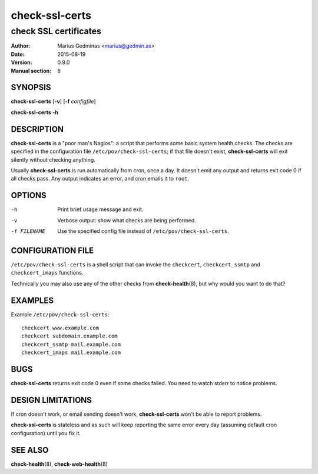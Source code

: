 ===============
check-ssl-certs
===============

----------------------
check SSL certificates
----------------------

:Author: Marius Gedminas <marius@gedmin.as>
:Date: 2015-08-19
:Version: 0.9.0
:Manual section: 8


SYNOPSIS
========

**check-ssl-certs** [**-v**] [**-f** *configfile*]

**check-ssl-certs** **-h**


DESCRIPTION
===========

**check-ssl-certs** is a "poor man's Nagios": a script that performs some
basic system health checks.  The checks are specified in the configuration
file ``/etc/pov/check-ssl-certs``; if that file doesn't exist,
**check-ssl-certs** will exit silently without checking anything.

Usually **check-ssl-certs** is run automatically from cron, once a day.
It doesn't emit any output and returns exit code 0 if all checks pass.
Any output indicates an error, and cron emails it to ``root``.


OPTIONS
=======

-h           Print brief usage message and exit.
-v           Verbose output: show what checks are being performed.
-f FILENAME  Use the specified config file instead of ``/etc/pov/check-ssl-certs``.


CONFIGURATION FILE
==================

``/etc/pov/check-ssl-certs`` is a shell script that can invoke the
``checkcert``, ``checkcert_ssmtp`` and ``checkcert_imaps`` functions.

Technically you may also use any of the other checks from **check-health**\ (8),
but why would you want to do that?


EXAMPLES
========

Example ``/etc/pov/check-ssl-certs``::

    checkcert www.example.com
    checkcert subdomain.example.com
    checkcert_ssmtp mail.example.com
    checkcert_imaps mail.example.com


BUGS
====

**check-ssl-certs** returns exit code 0 even if some checks failed.  You need
to watch stderr to notice problems.


DESIGN LIMITATIONS
==================

If cron doesn't work, or email sending doesn't work, **check-ssl-certs**
won't be able to report problems.

**check-ssl-certs** is stateless and as such will keep reporting the same
error every day (assuming default cron configuration) until you fix it.


SEE ALSO
========

**check-health**\ (8), **check-web-health**\ (8)
